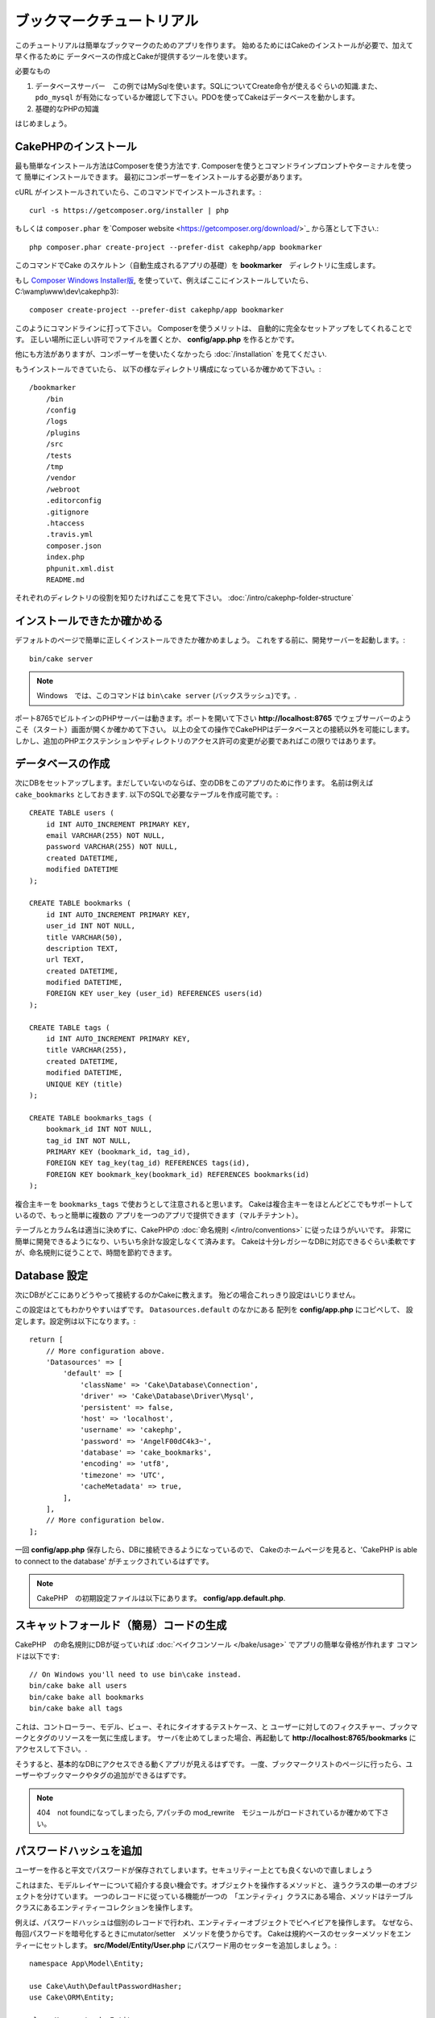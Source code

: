 ブックマークチュートリアル
###########################
このチュートリアルは簡単なブックマークのためのアプリを作ります。
始めるためにはCakeのインストールが必要で、加えて早く作るために
データベースの作成とCakeが提供するツールを使います。

必要なもの

#. データベースサーバー　この例ではMySqlを使います。SQLについてCreate命令が使えるぐらいの知識.また、``pdo_mysql`` が有効になっているか確認して下さい。PDOを使ってCakeはデータベースを動かします。
#. 基礎的なPHPの知識

はじめましょう。

CakePHPのインストール
=======================

最も簡単なインストール方法はComposerを使う方法です.
Composerを使うとコマンドラインプロンプトやターミナルを使って
簡単にインストールできます。
最初にコンポーザーをインストールする必要があります。

cURL がインストールされていたら、このコマンドでインストールされます。::

    curl -s https://getcomposer.org/installer | php

もしくは ``composer.phar`` を`Composer website <https://getcomposer.org/download/>`_ から落として下さい.::


    php composer.phar create-project --prefer-dist cakephp/app bookmarker

このコマンドでCake のスケルトン（自動生成されるアプリの基礎）を **bookmarker**　ディレクトリに生成します。


もし `Composer Windows Installer版
<https://getcomposer.org/Composer-Setup.exe>`_,
を使っていて、例えばここにインストールしていたら、
C:\\wamp\\www\\dev\\cakephp3)::

    composer create-project --prefer-dist cakephp/app bookmarker

このようにコマンドラインに打って下さい。
Composerを使うメリットは、 自動的に完全なセットアップをしてくれることです。
正しい場所に正しい許可でファイルを置くとか、 **config/app.php** を作るとかです。

他にも方法がありますが、コンポーザーを使いたくなかったら :doc:`/installation` を見てください.

もうインストールできていたら、
以下の様なディレクトリ構成になっているか確かめて下さい。::

    /bookmarker
        /bin
        /config
        /logs
        /plugins
        /src
        /tests
        /tmp
        /vendor
        /webroot
        .editorconfig
        .gitignore
        .htaccess
        .travis.yml
        composer.json
        index.php
        phpunit.xml.dist
        README.md

それぞれのディレクトリの役割を知りたければここを見て下さい。
:doc:`/intro/cakephp-folder-structure`

インストールできたか確かめる
===============================
デフォルトのページで簡単に正しくインストールできたか確かめましょう。
これをする前に、開発サーバーを起動します。::

    bin/cake server

.. note::

    Windows　では、このコマンドは ``bin\cake server`` (バックスラッシュ)です。.

ポート8765でビルトインのPHPサーバーは動きます。ポートを開いて下さい
**http://localhost:8765** でウェブサーバーのようこそ（スタート）画面が開くか確かめて下さい。
以上の全ての操作でCakePHPはデータベースとの接続以外を可能にします。
しかし、追加のPHPエクステンションやディレクトリのアクセス許可の変更が必要であればこの限りではあります。

データベースの作成
=====================

次にDBをセットアップします。まだしていないのならば、空のDBをこのアプリのために作ります。
名前は例えば  ``cake_bookmarks`` としておきます.
以下のSQLで必要なテーブルを作成可能です。::

    CREATE TABLE users (
        id INT AUTO_INCREMENT PRIMARY KEY,
        email VARCHAR(255) NOT NULL,
        password VARCHAR(255) NOT NULL,
        created DATETIME,
        modified DATETIME
    );

    CREATE TABLE bookmarks (
        id INT AUTO_INCREMENT PRIMARY KEY,
        user_id INT NOT NULL,
        title VARCHAR(50),
        description TEXT,
        url TEXT,
        created DATETIME,
        modified DATETIME,
        FOREIGN KEY user_key (user_id) REFERENCES users(id)
    );

    CREATE TABLE tags (
        id INT AUTO_INCREMENT PRIMARY KEY,
        title VARCHAR(255),
        created DATETIME,
        modified DATETIME,
        UNIQUE KEY (title)
    );

    CREATE TABLE bookmarks_tags (
        bookmark_id INT NOT NULL,
        tag_id INT NOT NULL,
        PRIMARY KEY (bookmark_id, tag_id),
        FOREIGN KEY tag_key(tag_id) REFERENCES tags(id),
        FOREIGN KEY bookmark_key(bookmark_id) REFERENCES bookmarks(id)
    );

複合主キーを ``bookmarks_tags`` で使おうとして注意されると思います。
Cakeは複合主キーをほとんどどこでもサポートしているので、もっと簡単に複数の
アプリを一つのアプリで提供できます（マルチテナント）。

テーブルとカラム名は適当に決めずに、CakePHPの
:doc:`命名規則 </intro/conventions>` に従ったほうがいいです。
非常に簡単に開発できるようになり、いちいち余計な設定しなくて済みます。
Cakeは十分レガシーなDBに対応できるぐらい柔軟ですが、命名規則に従うことで、時間を節約できます。


Database 設定
======================

次にDBがどこにありどうやって接続するのかCakeに教えます。
殆どの場合これっきり設定はいじりません。

この設定はとてもわかりやすいはずです。 ``Datasources.default`` のなかにある 配列を **config/app.php** にコピペして、
設定します。設定例は以下になります。::

    return [
        // More configuration above.
        'Datasources' => [
            'default' => [
                'className' => 'Cake\Database\Connection',
                'driver' => 'Cake\Database\Driver\Mysql',
                'persistent' => false,
                'host' => 'localhost',
                'username' => 'cakephp',
                'password' => 'AngelF00dC4k3~',
                'database' => 'cake_bookmarks',
                'encoding' => 'utf8',
                'timezone' => 'UTC',
                'cacheMetadata' => true,
            ],
        ],
        // More configuration below.
    ];

一回 **config/app.php** 保存したら、DBに接続できるようになっているので、
Cakeのホームページを見ると、'CakePHP is
able to connect to the database' がチェックされているはずです。

.. note::


    CakePHP　の初期設定ファイルは以下にあります。
    **config/app.default.php**.

スキャットフォールド（簡易）コードの生成
=============================================

CakePHP　の命名規則にDBが従っていれば
:doc:`ベイクコンソール </bake/usage>` でアプリの簡単な骨格が作れます
コマンドは以下です::

    // On Windows you'll need to use bin\cake instead.
    bin/cake bake all users
    bin/cake bake all bookmarks
    bin/cake bake all tags

これは、コントローラー、モデル、ビュー、それにタイオするテストケース、と
ユーザーに対してのフィクスチャー、ブックマークとタグのリソースを一気に生成します。
サーバを止めてしまった場合、再起動して **http://localhost:8765/bookmarks** に
アクセスして下さい。.

そうすると、基本的なDBにアクセスできる動くアプリが見えるはずです。
一度、ブックマークリストのページに行ったら、ユーザーやブックマークやタグの追加ができるはずです。


.. note::

    404　not foundになってしまったら, アパッチの mod_rewrite　モジュールがロードされているか確かめて下さい。

パスワードハッシュを追加
============================

ユーザーを作ると平文でパスワードが保存されてしまいます。セキュリティー上とても良くないので直しましょう

これはまた、モデルレイヤーについて紹介する良い機会です。オブジェクトを操作するメソッドと、
違うクラスの単一のオブジェクトを分けています。
一つのレコードに従っている機能が一つの　「エンティティ」クラスにある場合、メソッドはテーブルクラスにあるエンティティーコレクションを操作します。

例えば、パスワードハッシュは個別のレコードで行われ、エンティティーオブジェクトでビヘイビアを操作します。
なぜなら、毎回パスワードを暗号化するときにmutator/setter　メソッドを使うからです。
Cakeは規約ベースのセッターメソッドをエンティーにセットします。
**src/Model/Entity/User.php** にパスワード用のセッターを追加しましょう。::

    namespace App\Model\Entity;

    use Cake\Auth\DefaultPasswordHasher;
    use Cake\ORM\Entity;

    class User extends Entity
    {

        // Code from bake.

        protected function _setPassword($value)
        {
            $hasher = new DefaultPasswordHasher();
            return $hasher->hash($value);
        }
    }


既に作ったユーザーのパスワードを変えたら、前のパスワードに変えて、暗号化されたパスワードが
表示される。CakePHP `bcrypt<http://codahale.com/how-to-safely-store-a-password/>`
でハッシュ化するのがデフォルト設定です。
ほかにも、 sha1 、 md5 も使っているDBで動けばつかえます。

ブックマークをタグで探す
=====================================

パスワードを安全に保管できました。もっと他の興味深い機能を追加しましょう。
一度ブックマークを整理せずに保存してしまうと、タグで検索する事ができると便利です。
次にルーティング、コントローラーのアクション、finder メソッドを使ってタグで検索できるようにします。

多分こんな　URLになっていると思います。
**http://localhost:8765/bookmarks/tagged/funny/cat/gifs**.


この意味は、
'funny'もしくは 'cat' もしくは 'gifs' タグをもつブックマークを検索しているということです。
このような操作をできるようにするために、新しいルートを追加しましょう。
**config/routes.php** が以下のようになっているはずです。::

    <?php
    use Cake\Routing\Router;

    Router::defaultRouteClass('Route');

    // 新しいルートを　tagged アクションのために追加します
    //`*` は CakePHP 渡された引数を持っていることを表します。
    Router::scope(
        '/bookmarks',
        ['controller' => 'Bookmarks'],
        function ($routes) {
            $routes->connect('/tagged/*', ['action' => 'tags']);
        }
    );

    Router::scope('/', function ($routes) {
        // デフォルトのルートに接続.
        $routes->fallbacks('InflectedRoute');
    });

上記は新しい　**/bookmarks/tagged/** で ``BookmarksController::tags()``
に接続するためのルート 定義したルートでURLをメソッド名とは別に設定できます。

もし **http://localhost:8765/bookmarks/tagged** にアクセスしたらCekeによる有益なエラーメッセージ
(the controller action does not exist == アクションの不存在）のある
エラーページが表示されます。そう表示されたら、  **src/Controller/BookmarksController.php** で
以下を追加します::

    public function tags()
    {
        // CakePHPによって提供された'pass' キーは全ての
        // リクエストにある渡されたURLセグメントです。

        $tags = $this->request->params['pass'];

        // Use the BookmarksTable to find tagged bookmarks.
        $bookmarks = $this->Bookmarks->find('tagged', [
            'tags' => $tags
        ]);

        // Pass variables into the view template context.
        $this->set([
            'bookmarks' => $bookmarks,
            'tags' => $tags
        ]);
    }


リクエストデータの他の部分にアクセスするためには :ref:`cake-request`
を見てください。

Find メソッドの作成
--------------------------


CakePHP ではコントローラーをスリムに保つために、モデルにアプリケーションのろ実行を起きます。
**/bookmarks/tagged** にアクセスすると、``findTagged()`` 不存在のエラーが表示されます。
**src/Model/Table/BookmarksTable.php** に以下のコードを追加します。::

    // The $query argument is a query builder instance.
    // The $options array will contain the 'tags' option we passed
    // to find('tagged') in our controller action.
    public function findTagged(Query $query, array $options)
    {
        return $this->find()
            ->distinct(['Bookmarks.id'])
            ->matching('Tags', function ($q) use ($options) {
                return $q->where(['Tags.title IN' => $options['tags']]);
            });
    }


:ref:`custom finder method <custom-find-methods>`
 これは、CakePHPの強力なクエリ再利用のためのパッケージをするコンセプトです。

Finder メソッドは常に:doc:`/orm/query-builder` オブジェクトを取得しオプション配列を持ちます。
Finder メソッドはクエリと、すべての必要な条件やふるいを設定出来ます。
検索が完了すると、操作されたクエリがオブジェクトとして返ります。
Cakeの finderでは、マッチングするタグを持つブックマークを特定するために ``distinct()`` と
``matching()`` メソッド  を使います。 ``matching()`` メソッドは、`anonymous function
<http://php.net/manual/en/functions.anonymous.php>`_ を受け付けます。 これは、クエリビルダーの引数を受け付けます。
コールバック内でクエリビルダーを特定のタグを持つブックマークをフィルターするための
条件を定義するために使います。

ビューの作成
-----------------

**/bookmarks/tagged** にアクセスすると、 ビューファイルがないことを知らせるエラーになります。
次に、ビューファイルを ``tags()`` アクションのために作ります。
**src/Template/Bookmarks/tags.ctp** に以下のコードを追加します。::

    <h1>
        Bookmarks tagged with
        <?= $this->Text->toList($tags) ?>
    </h1>

    <section>
    <?php foreach ($bookmarks as $bookmark): ?>
        <article>
            <!-- Use the HtmlHelper to create a link -->
            <h4><?= $this->Html->link($bookmark->title, $bookmark->url) ?></h4>
            <small><?= h($bookmark->url) ?></small>

            <!-- Use the TextHelper to format text -->
            <?= $this->Text->autoParagraph($bookmark->description) ?>
        </article>
    <?php endforeach; ?>
    </section>

上記のコードは :doc:`/views/helpers/html` と
:doc:`/views/helpers/text` を使いました。ヘルパーはビューの生成を助けます。
また、 HTMLで出力するためのショートカット :php:func:`h` を使いました。
ユーザーデータをに出力するときにHTMLインジェクションを防ぐために
``h()`` を使うことを覚えておいて下さい。

**tags.ctp** はCakePHPの規約に従ってビューテンプレートファイルから作られます。
この規約は小文字を使って、'_' を利用したアクション名と同じ名前にする必要があります。
'_a'とするとアクション名の'A'に対応します。

ビューで ``$tags`` と ``$bookmarks`` 変数を使いたい場合、
コントローラーで``set()``メソッドを使って、設定してビューに送ります。
ビューは全ての渡されたテンプレート内の変数がローカル変数として利用可能です。


**/bookmarks/tagged/funny** にアクセスすると、
全ての'funny'でタグ付けされたブックマークが見えます。

基本的なブックマーク、タグ、ユーザー管理アプリを紹介しました。
全員のタグが全員に見えてしまいます。次の章では、権限管理とブックマークの公開を
現在のユーザーのみに制限する方法を紹介します。

次は :doc:`/tutorials-and-examples/bookmarks/part-two` で権限管理を紹介します。
または、 :doc:`dive into the documentation
</topics>` で他のことも学べます。.
